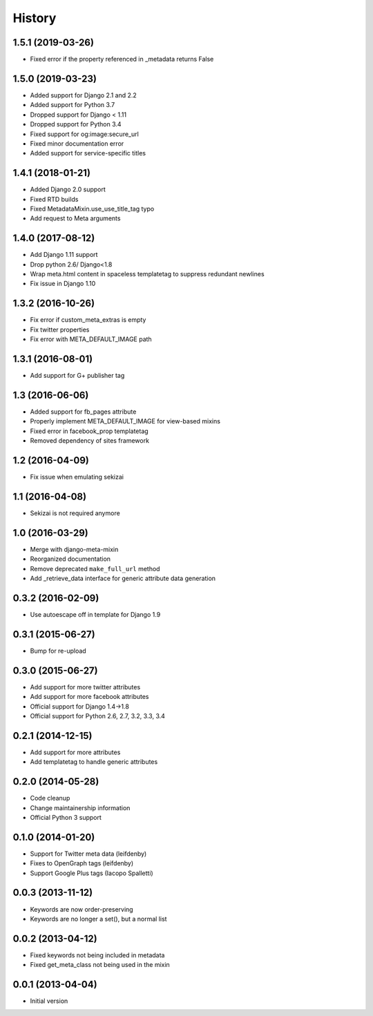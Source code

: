 .. :changelog:

*******
History
*******

1.5.1 (2019-03-26)
==================

* Fixed error if the property referenced in _metadata returns False

1.5.0 (2019-03-23)
==================

* Added support for Django 2.1 and 2.2
* Added support for Python 3.7
* Dropped support for Django < 1.11
* Dropped  support for Python 3.4
* Fixed support for og:image:secure_url
* Fixed minor documentation error
* Added support for service-specific titles

1.4.1 (2018-01-21)
==================

* Added Django 2.0 support
* Fixed RTD builds
* Fixed MetadataMixin.use_use_title_tag typo
* Add request to Meta arguments

1.4.0 (2017-08-12)
==================

* Add Django 1.11 support
* Drop python 2.6/ Django<1.8
* Wrap meta.html content in spaceless templatetag to suppress redundant newlines
* Fix issue in Django 1.10

1.3.2 (2016-10-26)
==================

* Fix error if custom_meta_extras is empty
* Fix twitter properties
* Fix error with META_DEFAULT_IMAGE path

1.3.1 (2016-08-01)
==================

* Add support for G+ publisher tag

1.3 (2016-06-06)
================

* Added support for fb_pages attribute
* Properly implement META_DEFAULT_IMAGE for view-based mixins
* Fixed error in facebook_prop templatetag
* Removed dependency of sites framework

1.2 (2016-04-09)
================

* Fix issue when emulating sekizai

1.1 (2016-04-08)
================

* Sekizai is not required anymore

1.0 (2016-03-29)
================

* Merge with django-meta-mixin
* Reorganized documentation
* Remove deprecated ``make_full_url`` method
* Add _retrieve_data interface for generic attribute data generation

0.3.2 (2016-02-09)
==================

* Use autoescape off in template for Django 1.9

0.3.1 (2015-06-27)
==================

* Bump for re-upload

0.3.0 (2015-06-27)
==================

* Add support for more twitter attributes
* Add support for more facebook attributes
* Official support for Django 1.4->1.8
* Official support for Python 2.6, 2.7, 3.2, 3.3, 3.4

0.2.1 (2014-12-15)
==================

* Add support for more attributes
* Add templatetag to handle generic attributes

0.2.0 (2014-05-28)
==================

* Code cleanup
* Change maintainership information
* Official Python 3 support

0.1.0 (2014-01-20)
==================

* Support for Twitter meta data (leifdenby)
* Fixes to OpenGraph tags (leifdenby)
* Support Google Plus tags (Iacopo Spalletti)

0.0.3 (2013-11-12)
==================

* Keywords are now order-preserving
* Keywords are no longer a set(), but a normal list

0.0.2 (2013-04-12)
==================

* Fixed keywords not being included in metadata
* Fixed get_meta_class not being used in the mixin

0.0.1 (2013-04-04)
==================

* Initial version

